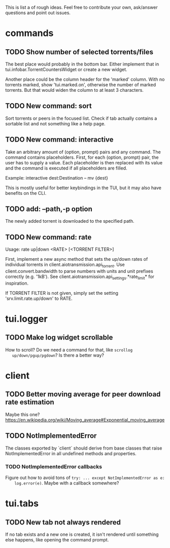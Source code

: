 This is list a of rough ideas.  Feel free to contribute your own, ask/answer
questions and point out issues.

* commands

** TODO Show number of selected torrents/files
    The best place would probably in the bottom bar.  Either implement that in
    tui.infobar.TorrentCountersWidget or create a new widget.

    Another place could be the column header for the 'marked' column.  With no
    torrents marked, show 'tui.marked.on', otherwise the number of marked
    torrents.  But that would widen the column to at least 3 characters.

** TODO New command: sort
   Sort torrents or peers in the focused list.  Check if tab actually contains
   a sortable list and not something like a help page.

** TODO New command: interactive
   Take an arbitrary amount of (option, prompt) pairs and any command.  The
   command contains placeholders.  First, for each (option, prompt) pair, the
   user has to supply a value.  Each placeholder is then replaced with its
   value and the command is executed if all placeholders are filled.

   Example: interactive dest:Destination -- mv {dest}

   This is mostly useful for better keybindings in the TUI, but it may also
   have benefits on the CLI.

** TODO add: --path,-p option
   The newly added torrent is downloaded to the specified path.

** TODO New command: rate
   Usage: rate up|down <RATE> [<TORRENT FILTER>]

   First, implement a new async method that sets the up/down rates of individual
   torrents in client.aiotransmission.api_torrent.  Use client.convert.bandwidth
   to parse numbers with units and unit prefixes correctly (e.g. '1kB').  See
   client.aiotransmission.api_settings.*rate_limit* for inspiration.

   If TORRENT FILTER is not given, simply set the setting
   'srv.limit.rate.up/down' to RATE.


* tui.logger

** TODO Make log widget scrollable
   How to scroll?  Do we need a command for that, like ~scrollog
   up/down/pgup/pgdown~?  Is there a better way?


* client

** TODO Better moving average for peer download rate estimation
   Maybe this one?
   https://en.wikipedia.org/wiki/Moving_average#Exponential_moving_average

** TODO NotImplementedError
   The classes exported by `client` should derive from base classes that raise
   NotImplementedError in all undefined methods and properties.

*** TODO NotImplementedError callbacks
    Figure out how to avoid tons of ~try: ... except NotImplementedError as e:
    log.error(e)~.  Maybe with a callback somewhere?


* tui.tabs

** TODO New tab not always rendered
   If no tab exists and a new one is created, it isn't rendered until
   something else happens, like opening the command prompt.


#+STARTUP: showeverything
#+OPTIONS: toc:nil num:nil H:10
